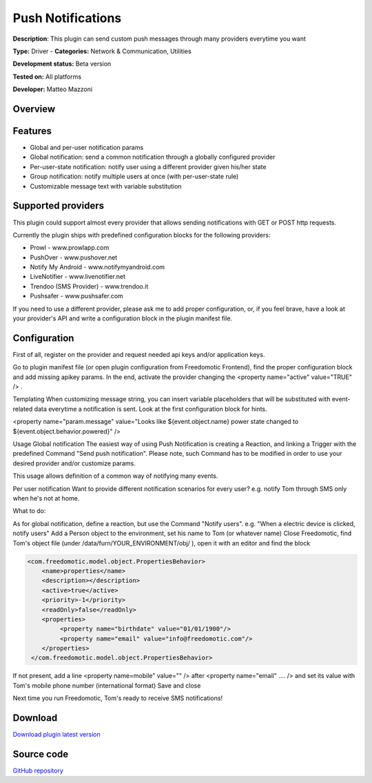 
Push Notifications
==================

**Description**: This plugin can send custom push messages through many providers everytime you want

**Type:** Driver - **Categories:** Network & Communication, Utilities

**Development status:** Beta version

**Tested on:** All platforms

**Developer:** Matteo Mazzoni

Overview
--------

Features
--------

- Global and per-user notification params
- Global notification: send a common notification through a globally configured provider
- Per-user-state notification: notify user using a different provider given his/her state
- Group notification: notify multiple users at once (with per-user-state rule)
- Customizable message text with variable substitution
 
Supported providers
-------------------
This plugin could support almost every provider that allows sending notifications with GET or POST http requests.

Currently the plugin ships with predefined configuration blocks for the following providers:

- Prowl - www.prowlapp.com
- PushOver - www.pushover.net
- Notify My Android - www.notifymyandroid.com
- LiveNotifier - www.livenotifier.net
- Trendoo (SMS Provider) - www.trendoo.it
- Pushsafer - www.pushsafer.com

If you need to use a different provider, please ask me to add proper configuration, or, if you feel brave, have a look at your provider's API and write a configuration block in the plugin manifest file.

Configuration
-------------

First of all, register on the provider and request needed api keys and/or application keys.

Go to plugin manifest file (or open plugin configuration from Freedomotic Frontend), find the proper configuration block and add missing apikey params. In the end, activate the provider changing the  <property name="active" value="TRUE" /> .

Templating
When customizing message string, you can insert variable placeholders that will be substituted with event-related data everytime a notification is sent. Look at the first configuration block for hints.

<property name="param.message" value="Looks like ${event.object.name} power state changed to ${event.object.behavior.powered}" />
 
Usage
Global notification
The easiest way of using Push Notification is creating a Reaction, and linking a Trigger with the predefined Command "Send push notification". Please note, such Command has to be modified in order to use your desired provider and/or customize params.

This usage allows definition of a common way of notifying many events.

Per user notification
Want to provide different notification scenarios for every user? e.g. notify Tom through SMS only when he's not at home.

What to do:

As for global notification, define a reaction, but use the Command "Notify users". e.g. "When a electric device is clicked, notify users"
Add a Person object to the environment, set his name to Tom (or whatever name)
Close Freedomotic, find Tom's object file (under /data/furn/YOUR_ENVIRONMENT/obj/ ), open it with an editor and find the block

.. code:: xml

   <com.freedomotic.model.object.PropertiesBehavior>
       <name>properties</name>
       <description></description>
       <active>true</active>
       <priority>-1</priority> 
       <readOnly>false</readOnly>
       <properties>
            <property name="birthdate" value="01/01/1900"/> 
            <property name="email" value="info@freedomotic.com"/>
       </properties>
    </com.freedomotic.model.object.PropertiesBehavior>

If not present, add a line <property name=mobile" value="" /> after <property name="email" .... /> and set its value with Tom's mobile phone number (international format)
Save and close

Next time you run Freedomotic, Tom's ready to receive SMS notifications!

Download
--------
`Download plugin latest version <https://bintray.com/freedomotic/freedomotic-plugins/download_file?file_path=push-5.6.x-3.0_0.device>`_

Source code
-----------
`GitHub repository <https://github.com/freedomotic/freedomotic/tree/master/plugins/devices/push>`_
